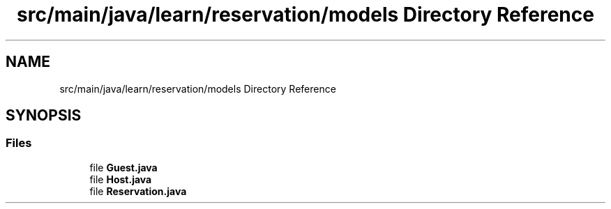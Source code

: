 .TH "src/main/java/learn/reservation/models Directory Reference" 3 "Mon Apr 19 2021" "Version prj_v1_file" "Mastery Project for Dev10" \" -*- nroff -*-
.ad l
.nh
.SH NAME
src/main/java/learn/reservation/models Directory Reference
.SH SYNOPSIS
.br
.PP
.SS "Files"

.in +1c
.ti -1c
.RI "file \fBGuest\&.java\fP"
.br
.ti -1c
.RI "file \fBHost\&.java\fP"
.br
.ti -1c
.RI "file \fBReservation\&.java\fP"
.br
.in -1c
